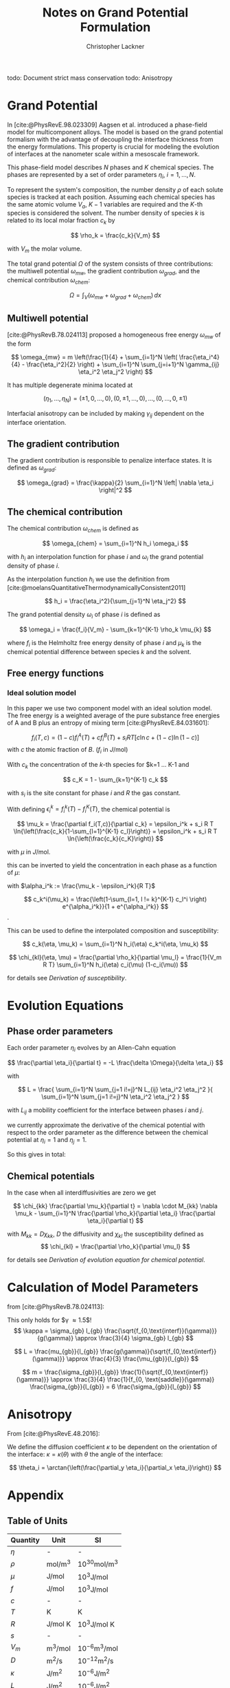 
#+TITLE: Notes on Grand Potential Formulation
#+AUTHOR: Christopher Lackner
#+STARTUP: latexpreview
#+cite_export: csl
#+LATEX_HEADER: \usepackage{my_defines}


todo: Document strict mass conservation
todo: Anisotropy

* Grand Potential

In [cite:@PhysRevE.98.023309] Aagsen et al. introduced a phase-field model for multicomponent alloys. The model is based on the grand potential formalism with the advantage of decoupling the interface thickness from the energy formulations.  This property is crucial for modeling the evolution of interfaces at the nanometer scale within a mesoscale framework.

This phase-field model describes $N$ phases and $K$ chemical species.
The phases are represented by a set of order parameters
$\eta_{i}$, $i=1,\ldots,N$.

To represent the system's composition, the number density $\rho$ of each solute species is tracked at each position. Assuming each chemical species has the same atomic volume $V_a$, $K-1$ variables are required and the $K$-th species is considered the solvent. The number density of species $k$ is related to its local molar fraction $c_k$ by

$$
\rho_k = \frac{c_k}{V_m}
$$

with $V_m$ the molar volume.

The total grand potential $\Omega$ of the system consists of three contributions: the multiwell potential $\omega_{mw}$, the gradient contribution $\omega_{grad}$, and the chemical contribution $\omega_{chem}$:


$$
\Omega = \int_V (\omega_{mw} + \omega_{grad} + \omega_{chem}) \, dx
$$

** Multiwell potential

[cite:@PhysRevB.78.024113] proposed a homogeneous free energy $\omega_{mw}$ of the form 

$$
\omega_{mw} = m \left(\frac{1}{4} + \sum_{i=1}^N \left( \frac{\eta_i^4}{4} - \frac{\eta_i^2}{2} \right) + \sum_{i=1}^N \sum_{j=i+1}^N \gamma_{ij} \eta_i^2 \eta_j^2 \right)
$$

It has multiple degenerate minima located at

$$
(\eta_1, \ldots, \eta_N) = ( \pm 1, 0, \ldots, 0 ), ( 0, \pm 1, \ldots, 0), \ldots, ( 0, \ldots, 0, \pm 1)
$$

#+CAPTION: Energy landscape in $[-1,1]^2$ for $\gamma = 1.5, m = 1$
#+ATTR_ORG: :width 400px
#+ATTR_LATEX: :width 14cm :placement
[[./org_images/landscapeUmy1y8.png]]


Interfacial anisotropy can be included by making $\gamma_{ij}$ dependent on the interface orientation.

** The gradient contribution

The gradient contribution is responsible to penalize interface states. It is defined as $\omega_{grad}$:

$$
\omega_{grad} = \frac{\kappa}{2} \sum_{i=1}^N \left| \nabla \eta_i \right|^2
$$

** The chemical contribution

The chemical contribution $\omega_{chem}$ is defined as

$$
\omega_{chem} = \sum_{i=1}^N h_i \omega_i
$$

with $h_i$ an interpolation function for phase $i$ and $\omega_i$ the grand potential density of phase $i$.

As the interpolation function $h_i$ we use the definition from [cite:@moelansQuantitativeThermodynamicallyConsistent2011]

$$
h_i = \frac{\eta_i^2}{\sum_{j=1}^N \eta_j^2}
$$

The grand potential density $\omega_i$ of phase $i$ is defined as

$$
\omega_i = \frac{f_i}{V_m} - \sum_{k=1}^{K-1} \rho_k \mu_{k}
$$

where $f_i$ is the Helmholtz free energy density of phase $i$ and $\mu_k$ is the chemical potential difference between species $k$ and the solvent.

** Free energy functions

*** Ideal solution model

In this paper we use two component model with an ideal solution model. The free energy is a weighted average of the pure substance free energies of A and B plus an entropy of mixing term [cite:@PhysRevE.84.031601]:

$$
f_i(T,c) = (1-c) f_i^A(T) + c f_i^B(T) + s_i RT \left[ c \ln c + (1-c) \ln (1-c) \right]
$$
with $c$ the atomic fraction of $B$. ($f_i$ in $J/\text{mol}$)

With $c_k$ the concentration of the $k$-th species for $k=1 \dots K-1 and

$$
c_K = 1 - \sum_{k=1}^{K-1} c_k
$$

\begin{align*}
f_i(T,c) =& \sum_{k=1}^{K} c_k f_i^k(T) + s_i RT \sum_{k=1}^{K} c_k \ln c_k
\end{align*}

with $s_i$ is the site constant for phase $i$ and $R$ the gas constant.

With defining $\epsilon_i^k = f_i^k(T) - f_i^K(T)$, the chemical potential is


$$
\mu_k = \frac{\partial f_i(T,c)}{\partial c_k} = \epsilon_i^k + s_i R T \ln{\left(\frac{c_k}{1-\sum_{l=1}^{K-1} c_l}\right)} = \epsilon_i^k + s_i R T \ln{\left(\frac{c_k}{c_K}\right)}
$$

with $\mu$ in $J/\text{mol}$.

this can be inverted to yield the concentration in each phase as a function of $\mu$:

with $\alpha_i^k := \frac{\mu_k - \epsilon_i^k}{R T}$

$$
c_k^i(\mu_k) = \frac{\left(1-\sum_{l=1, l != k}^{K-1} c_l^i \right) e^{\alpha_i^k}}{1 + e^{\alpha_i^k}}
$$.

This can be used to define the interpolated composition and susceptibility:

$$
c_k(\eta, \mu_k) = \sum_{i=1}^N h_i(\eta) c_k^i(\eta, \mu_k)
$$

$$
\chi_{kl}(\eta, \mu) = \frac{\partial \rho_k}{\partial \mu_l} = \frac{1}{V_m R T} \sum_{i=1}^N h_i(\eta) c_i(\mu) (1-c_i(\mu))
$$

for details see [[*Derivation of susceptibility][Derivation of susceptibility]].

* Evolution Equations

** Phase order parameters

Each order parameter $\eta_i$ evolves by an Allen-Cahn equation

$$
\frac{\partial \eta_i}{\partial t} = -L \frac{\delta \Omega}{\delta \eta_i}
$$

with

$$
L = \frac{ \sum_{i=1}^N \sum_{j=1 i!=j}^N L_{ij} \eta_i^2 \eta_j^2 }{ \sum_{i=1}^N
\sum_{j=1 i!=j}^N \eta_i^2 \eta_j^2 }
$$

with $L_{ij}$ a mobility coefficient for the interface between phases $i$ and $j$.

\begin{align*}
\frac{\delta \Omega}{\delta \eta_i} &= \frac{\partial \Omega}{\partial \eta_i} + \sum_{k=1}^K \frac{\partial \Omega}{\partial \mu_k}\frac{\partial \mu_k}{\partial \eta_i}
\end{align*}

\begin{align*}
\frac{\partial \Omega}{\partial \mu_k} = -\sum_{i=1}^N \frac{\partial \rho_k}{\partial \mu_k} h_i = -\sum_{i=1}^N \chi_{kk} h_i
\end{align*}

we currently approximate the derivative of the chemical potential with respect to the order parameter as the difference between the chemical potential at $\eta_i = 1$ and $\eta_j = 1$.

So this gives in total:

\begin{align*}
\frac{\partial \eta_i}{\partial t} = -L \left( \frac{\partial \Omega}{\partial \eta_i} - \sum_{k=1}^K \sum_{j=1}^N \chi_{kk} h_j \chi_{kk} \frac{\partial \mu_k}{\partial \eta_i} \right)
\end{align*}

** Chemical potentials

In the case when all interdiffusivities are zero we get

$$
\chi_{kk} \frac{\partial \mu_k}{\partial t} = \nabla \cdot M_{kk} \nabla \mu_k - \sum_{i=1}^N \frac{\partial \rho_k}{\partial \eta_i} \frac{\partial \eta_i}{\partial t}
$$

with $M_{kk} = D \chi_{kk}$, $D$ the diffusivity and $\chi_{kl}$ the susceptibility defined as
$$
\chi_{kl} = \frac{\partial \rho_k}{\partial \mu_l}
$$

for details see [[*Derivation of evolution equation for chemical potential][Derivation of evolution equation for chemical potential]].

* Calculation of Model Parameters

from [cite:@PhysRevB.78.024113]:

This only holds for $\gamma \approx 1.5$!
$$
\kappa = \sigma_{gb} l_{gb} \frac{\sqrt{f_{0,\text{interf}}(\gamma)}}{g(\gamma)} \approx
\frac{3}{4} \sigma_{gb} l_{gb}
$$

$$
L = \frac{mu_{gb}}{l_{gb}} \frac{g(\gamma)}{\sqrt{f_{0,\text{interf}}(\gamma)}} \approx \frac{4}{3} \frac{\mu_{gb}}{l_{gb}}
$$

$$
m = \frac{\sigma_{gb}}{l_{gb}} \frac{1}{\sqrt{f_{0,\text{interf}}(\gamma)}} \approx \frac{3}{4} \frac{1}{f_{0, \text{saddle}}(\gamma)} \frac{\sigma_{gb}}{l_{gb}} = 6 \frac{\sigma_{gb}}{l_{gb}}
$$

* Anisotropy

From [cite:@PhysRevE.48.2016]:

We define the diffusion coefficient $\kappa$ to be dependent on the orientation of the interface: $\kappa = \kappa(\theta)$ with $\theta$ the angle of the interface:

$$
\theta_i = \arctan{\left(\frac{\partial_y \eta_i}{\partial_x \eta_i}\right)}
$$

* Appendix

** Table of Units

| Quantity | Unit | SI |
|----------|------|----|
| $\eta$ | - | - |
| $\rho$ | $\text{mol}/\text{m}^3$ | $10^{30} \text{mol}/\text{m}^3$ |
| $\mu$ | $\text{J}/\text{mol}$ | $10^3 \text{J}/\text{mol}$ |
| $f$ | $\text{J}/\text{mol}$ | $10^3 \text{J}/\text{mol}$ |
| $c$ | - | - |
| $T$ | K | K |
| $R$ | $\text{J}/\text{mol K}$ | $10^3 \text{J}/\text{mol K}$ |
| $s$ | - | - |
| $V_m$ | $\text{m}^3/\text{mol}$ | $10^{-6} \text{m}^3/\text{mol}$ |
| $D$ | $\text{m}^2/\text{s}$ | $10^{-12} \text{m}^2/\text{s}$ |
| $\kappa$ | $\text{J}/\text{m}^2$ | $10^{-6} \text{J}/\text{m}^2$ |
| $L$ | $\text{J}/\text{m}^2$ | $10^{-6} \text{J}/\text{m}^2$ |
| $m$ | $\text{J}/\text{m}^3$ | $10^{-6} \text{J}/\text{m}^3$ |


** Inversion of chemical potential

\begin{align*}
\mu_k = \epsilon_i^k + s_i R T \ln{\left(\frac{c_k}{1-\sum_{l=1}^{K-1} c_l}\right)} = \epsilon_i^k + s_i R T \ln{\left(\frac{c_k}{c_K}\right)} \\
\frac{\mu_k - \epsilon_i^k}{s_i R T} = \ln{\left(\frac{c_k}{c_K}\right)} \\
\exp{\frac{\mu_k - \epsilon_i^k}{s_i R T}} = \frac{c_k}{c_K} \\
c_k = c_K \exp{\frac{\mu_k - \epsilon_i^k}{s_i R T}}
\end{align*}

using 
$$
c_K = 1 - \sum_{l=1}^{K-1} c_l
$$

and defining $\alpha_i^k := e^{\frac{\mu_k - \epsilon_i^k}{s_i R T}}$ we get

\begin{align*}
\frac{1+\alpha_i^k}{\alpha_i^k} c_k = 1-\sum_{l=1, l!=k}^{K-1} c_l
\end{align*}


** Derivation of susceptibility 

\begin{align*}
\chi_{k,l}(\eta, \mu) = \frac{\partial \rho_k}{\partial \mu_l} = \frac{1}{V_m} \frac{\partial c_k(\eta, \mu)}{\partial \mu_l} = \frac{1}{V_m} \sum_{i=1}^N h_i(\eta) \frac{\partial c_k(\mu)}{\partial \mu_l} = \\
 = \frac{1}{V_m} \sum_{i=1}^N h_i(\eta) \frac{\partial}{\partial \mu_l}\left( \frac{\exp{\frac{\mu_k - \epsilon^k_i}{s_i R T}}}{1 + \exp{\frac{\mu_k - \epsilon^k_i}{s_i R T}}} \right)
\end{align*}

define
$$
\alpha^k_i := \frac{\mu_k - \epsilon^k_i}{s_i R T}
$$

then

\begin{align*}
\frac{\partial c_k}{\partial \mu_l} &= \delta_{kl} \frac{\partial c_k}{\partial \alpha_i^k} \frac{\partial \alpha_i^k}{\partial \mu_k} = \frac{\exp{\alpha^k_i} (1+\exp{\alpha^k_i}) - \exp{\alpha^k_i} \exp{\alpha^k_i}}{(1+\exp{\alpha^k_i})^2} \frac{1}{s_i R T} = \\
&= \frac{1}{s_i R T} \frac{\exp{\alpha^k_i}}{(1+\exp{\alpha^k_i})^2}
\end{align*}
and

$$
c_k (1-c_k) = \frac{\exp{\alpha^k_i}}{1+\exp{\alpha^k_i}} \frac{1+\exp{\alpha^k_i} - \exp{\alpha^k_i}}{1+\exp{\alpha^k_i}} = \frac{\exp{\alpha^k_i}}{(1+\exp{\alpha^k_i})^2}
$$

therefore

$$
\chi_{kl}(\eta, \mu) = \delta{kl} \sum_{i=1}^N h_i(\eta) \frac{1}{V_m s_i R T} c^i_k(\mu) (1-c^i_k(\mu))
$$




** Derivation of evolution equation for chemical potential

From the generalized diffusion equation

$$
\frac{\partial \rho_k}{\partial t} = \nabla \cdot \sum_{k=1}^{K-1} M_k \nabla \mu_k
$$

where mobility coefficient $M_k$ is of dimensions (energy x length x time$)^{-1}$
From this we need to derive a evolution equation for the chemical potential $\mu_k$.

Note that in typical evaolution equation
$$
\frac{\partial c}{\partial t} = \nabla \cdot M_k \nabla \mu_k
$$
the mobility coefficient $M_k$ is of dimensions length x (energy x time)$^{-1}$.

The time derivative of the density can be expressed as

$$
\frac{\partial \rho_k}{\partial t} = \sum_{i=1}^{K-1} \frac{\partial \rho_k}{\partial \mu_i} \frac{\partial \mu_i}{\partial t} + \sum_{i=1}^{N} \frac{\partial \rho_k}{\partial \eta_i} \frac{\partial \eta_i}{\partial t}
$$

If (as in our case)

$$
\frac{\partial \rho_k}{\partial \mu_i} = \delta_{ik}
$$

then

$$
\frac{\partial \rho_k}{\partial t} = \chi_{kk} \frac{\partial \mu_k}{\partial t} + \sum_{i=1}^{N} \frac{\partial \rho_k}{\partial \eta_i} \frac{\partial \eta_i}{\partial t}
$$

resulting in the evolution equation

$$
\chi_{kk} \frac{\partial \mu_k}{\partial t} = \nabla \cdot M_k \nabla \mu_k - \sum_{i=1}^N \frac{\partial \rho_k}{\partial \eta_i} \frac{\partial \eta_i}{\partial t}
$$



* Bibliography

#+print_bibliography:
